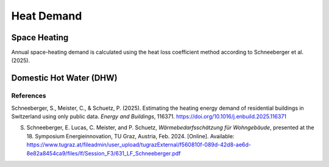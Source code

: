 Heat Demand
========================

Space Heating
--------------------

Annual space-heating demand is calculated using the heat loss coefficient method according to Schneeberger et al. (2025).

Domestic Hot Water (DHW)
------------------------



References
^^^^^^^^^^^

Schneeberger, S., Meister, C., & Schuetz, P. (2025). Estimating the heating energy demand of residential buildings in Switzerland using only public data. *Energy and Buildings*, 116371. https://doi.org/10.1016/j.enbuild.2025.116371

S. Schneeberger, E. Lucas, C. Meister, and P. Schuetz, *Wärmebedarfsschätzung für Wohngebäude*, presented at the 18. Symposium Energieinnovation, TU Graz, Austria, Feb. 2024. [Online]. Available: https://www.tugraz.at/fileadmin/user_upload/tugrazExternal/f560810f-089d-42d8-ae6d-8e82a8454ca9/files/lf/Session_F3/631_LF_Schneeberger.pdf


